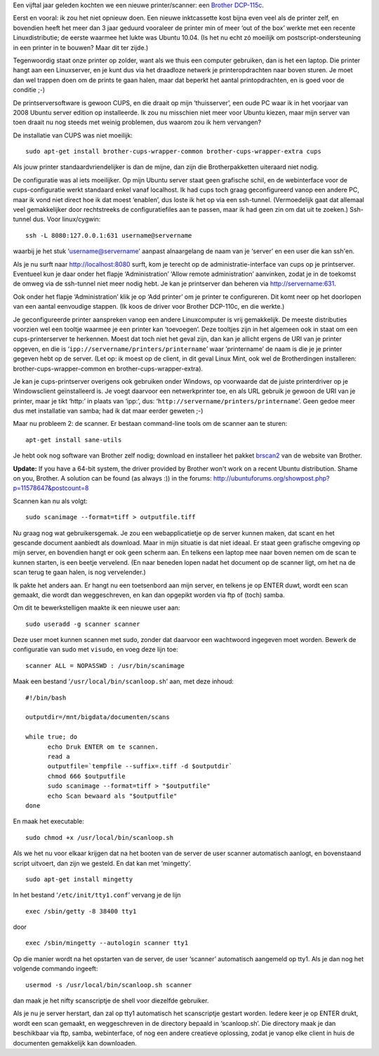 .. title: Linux print- en scanserver
.. slug: node-160
.. date: 2011-01-06 16:52:29
.. tags: linux, ubuntu, cups
.. link:
.. description: 
.. type: text

Een vijftal jaar geleden kochten we een nieuwe printer/scanner: een
`Brother
DCP-115c <http://www.brother.be/g3.cfm/s_page/57590/s_level/19480/s_product/DCP115CU1>`__.

Eerst
en vooral: ik zou het niet opnieuw doen. Een nieuwe inktcassette kost
bijna even veel als de printer zelf, en bovendien heeft het meer dan 3
jaar geduurd vooraleer de printer min of meer ‘out of the box’ werkte
met een recente Linuxdistributie; de eerste waarmee het lukte was Ubuntu
10.04. (Is het nu echt zó moeilijk om postscript-ondersteuning in een
printer in te bouwen? Maar dit ter zijde.)

Tegenwoordig staat onze
printer op zolder, want als we thuis een computer gebruiken, dan is het
een laptop. Die printer hangt aan een Linuxserver, en je kunt dus via
het draadloze netwerk je printeropdrachten naar boven sturen. Je moet
dan wel trappen doen om de prints te gaan halen, maar dat beperkt het
aantal printopdrachten, en is goed voor de conditie ;-)

De
printserversoftware is gewoon CUPS, en die draait op mijn ‘thuisserver’,
een oude PC waar ik in het voorjaar van 2008 Ubuntu server edition op
installeerde. Ik zou nu misschien niet meer voor Ubuntu kiezen, maar
mijn server van toen draait nu nog steeds met weinig problemen, dus
waarom zou ik hem vervangen?

De installatie van CUPS was niet
moeilijk:


::


  sudo apt-get install brother-cups-wrapper-common brother-cups-wrapper-extra cups
  



Als
jouw printer standaardvriendelijker is dan de mijne, dan zijn die
Brotherpakketten uiteraard niet nodig.

De configuratie was al iets
moeilijker. Op mijn Ubuntu server staat geen grafische schil, en de
webinterface voor de cups-configuratie werkt standaard enkel vanaf
localhost. Ik had cups toch graag geconfigureerd vanop een andere PC,
maar ik vond niet direct hoe ik dat moest ‘enablen’, dus loste ik het op
via een ssh-tunnel. (Vermoedelijk gaat dat allemaal veel gemakkelijker
door rechtstreeks de configuratiefiles aan te passen, maar ik had geen
zin om dat uit te zoeken.) Ssh-tunnel dus. Voor
linux/cygwin:\ 

::


  ssh -L 8080:127.0.0.1:631 username@servername
  



waarbij
je het stuk ‘username@servername’ aanpast alnaargelang de naam van je
‘server’ en een user die kan ssh'en.

Als je nu surft naar
http://localhost:8080 surft, kom je terecht op de
administratie-interface van cups op je printserver. Eventueel kun je
daar onder het flapje ‘Administration’ ‘Allow remote administration’
aanvinken, zodat je in de toekomst de omweg via de ssh-tunnel niet meer
nodig hebt. Je kan je printserver dan beheren via
http://servername:631.

Ook onder het flapje ‘Administration’ klik
je op ‘Add printer’ om je printer te configureren. Dit komt neer op het
doorlopen van een aantal eenvoudige stappen. (Ik koos de driver voor
Brother DCP-110c, en die werkte.)

Je geconfigureerde printer
aanspreken vanop een andere Linuxcomputer is vrij gemakkelijk. De meeste
distributies voorzien wel een tooltje waarmee je een printer kan
‘toevoegen’. Deze tooltjes zijn in het algemeen ook in staat om een
cups-printerserver te herkennen. Moest dat toch niet het geval zijn, dan
kan je allicht ergens de URI van je printer opgeven, en die is
‘\ ``ipp://servername/printers/printername``\ ’ waar ‘printername’ de
naam is die je je printer gegeven hebt op de server. (Let op: ik moest
op de client, in dit geval Linux Mint, ook wel de Brotherdingen
installeren: brother-cups-wrapper-common en brother-cups-wrapper-extra).

Je kan je cups-printserver overigens ook gebruiken onder Windows,
op voorwaarde dat de juiste printerdriver op je Windowsclient
geïnstalleerd is. Je voegt daarvoor een netwerkprinter toe, en als URL
gebruik je gewoon de URI van je printer, maar je tikt ‘http:’ in plaats
van ‘ipp:’, dus: ‘\ ``http://servername/printers/printername``\ ’. Geen
gedoe meer dus met installatie van samba; had ik dat maar eerder geweten
;-)

Maar nu probleem 2: de scanner. Er bestaan command-line tools
om de scanner aan te sturen:\ 

::


  apt-get install sane-utils
  



Je
hebt ook nog software van Brother zelf nodig; download en installeer het
pakket
`brscan2 <http://welcome.solutions.brother.com/bsc/public_s/id/linux/en/download_scn.html#brscan2>`__
van de website van Brother.

\ **Update:** If you have a 64-bit
system, the driver provided by Brother won't work on a recent Ubuntu
distribution. Shame on you, Brother. A solution can be found (as always
:)) in the forums:
http://ubuntuforums.org/showpost.php?p=11578647&postcount=8

Scannen
kan nu als
volgt:\ 

::


  sudo scanimage --format=tiff > outputfile.tiff
  



Nu
graag nog wat gebruikersgemak. Je zou een webapplicatietje op de server
kunnen maken, dat scant en het gescande document aanbiedt als download.
Maar in mijn situatie is dat niet ideaal. Er staat geen grafische
omgeving op mijn server, en bovendien hangt er ook geen scherm aan. En
telkens een laptop mee naar boven nemen om de scan te kunnen starten, is
een beetje vervelend. (En naar beneden lopen nadat het document op de
scanner ligt, om het na de scan terug te gaan halen, is nog
vervelender.)

Ik pakte het anders aan. Er hangt nu een toetsenbord
aan mijn server, en telkens je op ENTER duwt, wordt een scan gemaakt,
die wordt dan weggeschreven, en kan dan opgepikt worden via ftp of
(toch) samba.

Om dit te bewerkstelligen maakte ik een nieuwe user
aan:\ 

::


  sudo useradd -g scanner scanner
  



Deze user moet kunnen
scannen met sudo, zonder dat daarvoor een wachtwoord ingegeven moet
worden. Bewerk de configuratie van sudo met ``visudo``, en voeg deze
lijn toe:\ 

::


  scanner ALL = NOPASSWD : /usr/bin/scanimage
  



Maak
een bestand ‘\ ``/usr/local/bin/scanloop.sh``\ ’ aan, met deze
inhoud:

::

  #!/bin/bash
  
  outputdir=/mnt/bigdata/documenten/scans
  
  while true; do
  	echo Druk ENTER om te scannen.
  	read a
  	outputfile=`tempfile --suffix=.tiff -d $outputdir`
  	chmod 666 $outputfile
  	sudo scanimage --format=tiff > "$outputfile"
  	echo Scan bewaard als "$outputfile"
  done


En
maak het
executable:\ 

::


  sudo chmod +x /usr/local/bin/scanloop.sh
  



Als
we het nu voor elkaar krijgen dat na het booten van de server de user
scanner automatisch aanlogt, en bovenstaand script uitvoert, dan zijn we
gesteld. En dat kan met
‘mingetty’.\ 

::


  sudo apt-get install mingetty
  



In het bestand
‘\ ``/etc/init/tty1.conf``\ ’ vervang je de lijn


::


  exec /sbin/getty -8 38400 tty1


door


::


  exec /sbin/mingetty --autologin scanner tty1
  



Op die manier
wordt na het opstarten van de server, de user ‘scanner’ automatisch
aangemeld op tty1. Als je dan nog het volgende commando
ingeeft:\ 

::


  usermod -s /usr/local/bin/scanloop.sh scanner


dan maak
je het nifty scanscriptje de shell voor diezelfde gebruiker.

Als je
nu je server herstart, dan zal op tty1 automatisch het scanscriptje
gestart worden. Iedere keer je op ENTER drukt, wordt een scan gemaakt,
en weggeschreven in de directory bepaald in ‘scanloop.sh’. Die directory
maak je dan beschikbaar via ftp, samba, webinterface, of nog een andere
creatieve oplossing, zodat je vanop elke client in huis de documenten
gemakkelijk kan downloaden.

